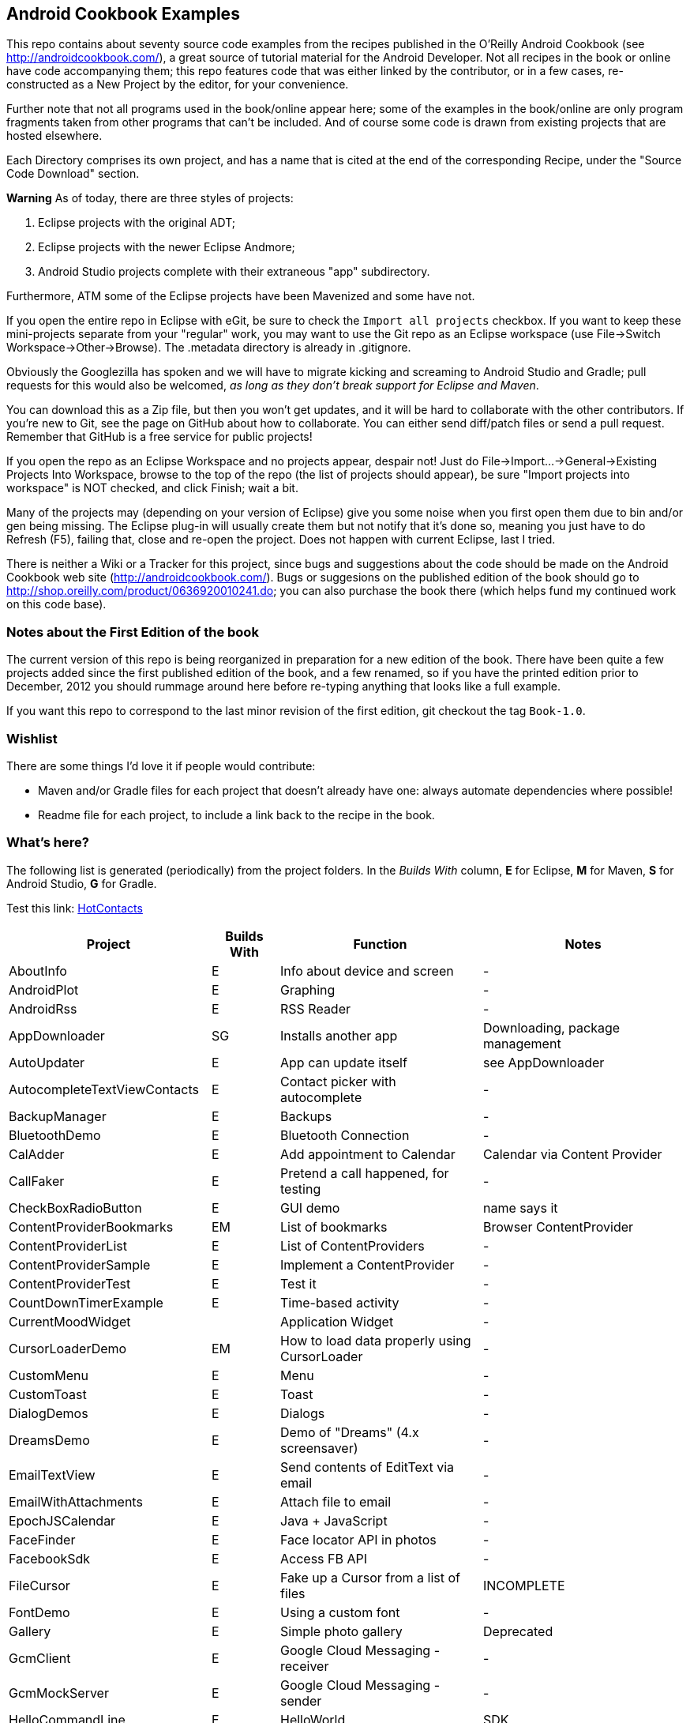 == Android Cookbook Examples

This repo contains about seventy source code examples from the recipes published in the O'Reilly Android Cookbook (see http://androidcookbook.com/), a great source of tutorial material for the Android Developer. Not all recipes in the book or online have code accompanying them; this repo features code that was either linked by the contributor, or in a few cases, re-constructed as a New Project by the editor, for your convenience. 

Further note that not all programs used in the book/online appear here; some
of the examples in the book/online are only program fragments taken from
other programs that can't be included. And of course some code is drawn from existing projects
that are hosted elsewhere.

Each Directory comprises its own project, and has a name that is cited at the end of the corresponding Recipe, under the "Source Code Download" section. 

*Warning* As of today, there are three styles of projects:

. Eclipse projects with the original ADT;
. Eclipse projects with the newer Eclipse Andmore;
. Android Studio projects complete with their extraneous "app" subdirectory.

Furthermore, ATM some of the Eclipse projects have been Mavenized and some have not.

If you open the entire repo in Eclipse with eGit, be sure to check the `Import all projects`
checkbox. If you want to keep these mini-projects separate from your "regular" work, you may want to use the Git repo as an Eclipse workspace (use File->Switch Workspace->Other->Browse). The .metadata directory is already in .gitignore.

Obviously the Googlezilla has spoken and we will have to migrate kicking and screaming to Android Studio and Gradle; pull requests for this would also be welcomed, _as long as they don't break support for Eclipse and Maven_.

You can download this as a Zip file, but then you won't get updates, and it will be hard to collaborate with the other contributors. If you're new to Git, see the page on GitHub about how to collaborate. You can either send diff/patch files or send a pull request.  Remember that GitHub is a free service for public projects!

If you open the repo as an Eclipse Workspace and no projects appear, despair not! Just do File->Import...->General->Existing Projects Into Workspace, browse to the top of the repo (the list of projects should appear), be sure "Import projects into workspace" is NOT checked, and click Finish; wait a bit.

Many of the projects may (depending on your version of Eclipse) give you some noise when you first open them due to bin and/or gen being missing. The Eclipse plug-in will usually create them but not notify that it's done so, meaning you just have to do Refresh (F5), failing that, close and re-open the project. Does not happen with current Eclipse, last I tried.

There is neither a Wiki or a Tracker for this project, since bugs and suggestions about the code should be made on the Android Cookbook web site (http://androidcookbook.com/). Bugs or suggesions on the published edition of the book should go to http://shop.oreilly.com/product/0636920010241.do; you can also purchase the book there (which helps fund my continued work on this code base).

=== Notes about the First Edition of the book

The current version of this repo is being reorganized in preparation for a new edition of the book.
There have been quite a few projects added since the first published edition of the book, and
a few renamed, so if you have the printed edition prior to December, 2012 you 
should rummage around here before re-typing anything that looks like a full example.

If you want this repo to correspond to the last minor revision of the first edition,
git checkout the tag `Book-1.0`.

=== Wishlist

There are some things I'd love it if people would contribute:

* Maven and/or Gradle files for each project that doesn't already have one: always automate dependencies where possible!
* Readme file for each project, to include a link back to the recipe in the book.

=== What's here?

The following list is generated (periodically) from the project folders.
In the _Builds With_ column, *E* for Eclipse, *M* for Maven, *S* for Android Studio, *G* for Gradle.

Test this link: link:tree/master/HotContacts[HotContacts]

[options="header", cols="3,1,3,3"]
|===========
| Project | Builds With | Function | Notes 
// INSERT TABLE AFTER HERE - github do not allow include:: in files for obv. sec. reasons
| AboutInfo | E | Info about device and screen | -
| AndroidPlot | E | Graphing | -
| AndroidRss | E | RSS Reader | -
| AppDownloader | SG | Installs another app | Downloading, package management
| AutoUpdater | E | App can update itself | see AppDownloader
| AutocompleteTextViewContacts | E | Contact picker with autocomplete | -
| BackupManager | E | Backups | -
| BluetoothDemo | E | Bluetooth Connection | -
| CalAdder | E | Add appointment to Calendar | Calendar via Content Provider
| CallFaker | E | Pretend a call happened, for testing | -
| CheckBoxRadioButton | E | GUI demo | name says it
| ContentProviderBookmarks | EM | List of bookmarks | Browser ContentProvider
| ContentProviderList | E | List of ContentProviders | -
| ContentProviderSample | E | Implement a ContentProvider | -
| ContentProviderTest | E | Test it | -
| CountDownTimerExample | E | Time-based activity | -
| CurrentMoodWidget | | Application Widget | -
| CursorLoaderDemo | EM | How to load data properly using CursorLoader | -
| CustomMenu | E | Menu | -
| CustomToast | E | Toast | -
| DialogDemos | E | Dialogs | -
| DreamsDemo | E | Demo of "Dreams" (4.x screensaver) | -
| EmailTextView | E | Send contents of EditText via email | -
| EmailWithAttachments | E | Attach file to email | -
| EpochJSCalendar | E | Java + JavaScript | -
| FaceFinder | E | Face locator API in photos | -
| FacebookSdk | E | Access FB API | -
| FileCursor | E | Fake up a Cursor from a list of files | INCOMPLETE
| FontDemo | E | Using a custom font | -
| Gallery | E | Simple photo gallery | Deprecated
| GcmClient | E | Google Cloud Messaging - receiver | -
| GcmMockServer | E | Google Cloud Messaging - sender | -
| HelloCommandLine | E | HelloWorld | SDK
| HelloEclipse | E | HelloWorld | Eclipse ADT
| HelloMaven | EM | HelloWorld | Maven, JayWay Plug-in
| HelloTestingTarget | E | ADT Testing - subject | -
| HelloTestingTestProject | E | ADT Testing - Tests | -
| HomeAppListView | EM | A Home Application | Shows running a program
| HotContacts | E | Add a contact | Shows ContactsContract, content provider
| IconizedListView | E | List View with Icon | -
| IntentsDemo | EM | Intents | -
| JavaTimeDemo | SG | Demos of java.time date/time API | Actually JSR-310 API; almost same but different package
| JavascriptDataDemo | E | JavaScript from Java | -
| JpsTrack | | - | This app has moved to http://github.com/IanDarwin/jpstrack[its own repo]
| ListViewAdvanced | E | ListView | -
| ListViewDemos | E | ListView | -
| ListViewEmpty | E | ListView with empty list: don't show blank screen! | -
| ListViewSectionHeader | E | ListView with section headers | -
| LocalBroadcastDemo | E | Local Broadcast Receiver | -
| MapDemosV2 | E | Google Maps V2 API | -
| MarketSearch | E | Search the Play Store | -
| MediaPlayerDemo | E | Play media | -
| MediaRecorderDemo | E | Simple sound recorder | -
| NdkDemo | E | Native Development Kit | C Code
| NotificationDemo | E | Notifications | -
| NumberPickers | E | UI for picking numbers | -
| OSMIntro | EM | OpenStreetMap API | (free alternative to Google Maps)
| OpenGlDemo | E | OpenGL graphics | -
| OrientationChanges | E | Rotation | -
| PdfShare | E | Create and share a PDF | -
| PhoneGapDemo | E | HTML5 app using phonegap/cordova | -
| PreferencesDemo | E | Preferences | -
| RGraphDemo | E | Using a graphing library | -
| RangeGraphDemo | E | Using a graphing library | -
| Rebooter | E | How to reboot, and why you can't | -
| RestDemo | | RESTful Web Service demo | -
| SQLiteDemos | EM | SQLite demos | -
| SecondScreen | | Multi-screen | -
| SendSMS | E | Sends an SMS | -
| ShareActionProviderDemo | E | ICS "Share" action | -
| SimpleAccountAndSyncDemo | E | User account on device | -
| SimpleCalendar | E | Calendar | -
| SimpleJumper | | Flixel-based gaming demo | This example still needs to be re-created.
| SimplePool | E | Graphics | -
| SimpleTorchLight | E | Flashlight/torch from camera flash | -
| SlidingDrawer-Topdown | E | The "Sliding Drawer" view | -
| SnackBarDemo | EM | Snackbar (bottom message text) demo | -
| SoapDemo | E | XML SOAP Web Service | -
| SoundRec | EM | Sound Recorder | -
| Speaker | E | Text To Speech (TTS) | -
| SpinnerDemo | EM | Drop-down Spinner Demos | -
| SplashDialog | E | Splash screen | -
| StandardDrawables | E | Use Existing Drawables | -
| TabSwipeDemo | E | Tabbable and swipeable layout | -
| TeleCorder | E | Telephone call recorder (in progress!) | -
| TelephonyManager | E | Displays phone info | -
| Tipster | E | Full app: compute and show restaurant bill with tip | -
| TodoClient | | Todo Sync Client | Moved to https://github.com/IanDarwin/TodoMore[own repo]
| UniqueId | E | Find device's unique ID | -
| Vibrate | E | Make the device vibrate | -
| ViewPagerDemo | E | Swipe among views | -
| VolleyDemo | EM | Demo of Volley networking library | -
| WindowBackgroundDemo | E | Graphical window background | -
| appcompat_v7 | E | Compat library Eclipse Project | -
| gridlayout_v7 | E | Grid Layout Compat Library for Eclipse | -
|===========
